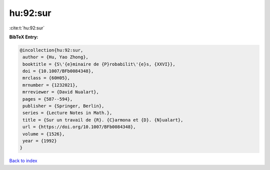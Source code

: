 hu:92:sur
=========

:cite:t:`hu:92:sur`

**BibTeX Entry:**

.. code-block:: bibtex

   @incollection{hu:92:sur,
    author = {Hu, Yao Zhong},
    booktitle = {S\'{e}minaire de {P}robabilit\'{e}s, {XXVI}},
    doi = {10.1007/BFb0084348},
    mrclass = {60H05},
    mrnumber = {1232021},
    mrreviewer = {David Nualart},
    pages = {587--594},
    publisher = {Springer, Berlin},
    series = {Lecture Notes in Math.},
    title = {Sur un travail de {R}. {C}armona et {D}. {N}ualart},
    url = {https://doi.org/10.1007/BFb0084348},
    volume = {1526},
    year = {1992}
   }

`Back to index <../By-Cite-Keys.rst>`_
